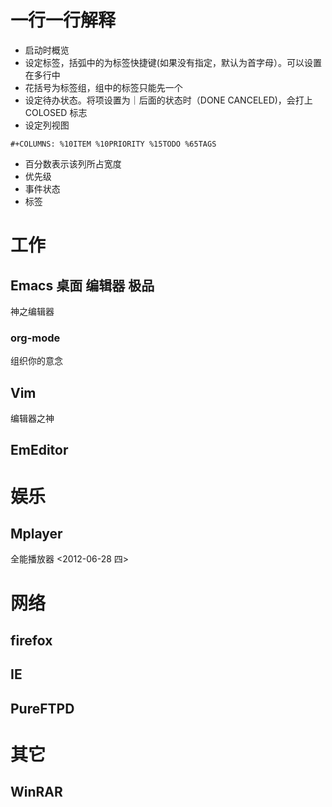 #+STARTUP: overview
#+TAGS: { 桌面(d) 服务器(s) }  编辑器(e) 浏览器(f) 多媒体(m) 压缩(z)
#+TAGS: { @Windows(w) @Linux(l) }
#+TAGS: { 糟糕(1) 凑合(2) 不错(3) 很好(4) 极品(5) }
#+SEQ_TODO: TODO(T) WAIT(W) | DONE(D!) CANCELED(C@)
#+COLUMNS: %10ITEM %10PRIORITY %15TODO %65TAGS

* *一行一行解释*
- 启动时概览
- 设定标签，括弧中的为标签快捷键(如果没有指定，默认为首字母）。可以设置在多行中
- 花括号为标签组，组中的标签只能先一个
- 设定待办状态。将项设置为｜后面的状态时（DONE CANCELED)，会打上 COLOSED 标志
- 设定列视图
  
#+BEGIN_EXAMPLE
#+COLUMNS: %10ITEM %10PRIORITY %15TODO %65TAGS
#+END_EXAMPLE
- 百分数表示该列所占宽度
- 优先级
- 事件状态
- 标签

* 工作

** Emacs														  :桌面:编辑器:极品:
神之编辑器
*** org-mode
组织你的意念

** Vim
编辑器之神

** EmEditor

* 娱乐
DEADLINE: <2012-06-28 四>

** Mplayer
SCHEDULED: <2012-06-28 四>
全能播放器
<2012-06-28 四>
* 网络

** firefox

** IE

** PureFTPD

* 其它

** WinRAR
